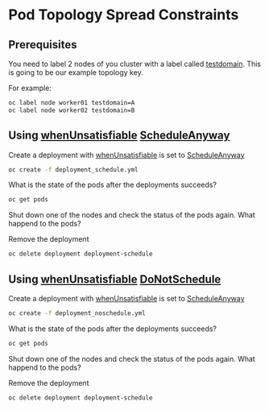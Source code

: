 * Pod Topology Spread Constraints

** Prerequisites

   You need to label 2 nodes of you cluster with a label called
   _testdomain_.  This is going to be our example topology key.

   For example:

   #+begin_src sh
oc label node worker01 testdomain=A
oc label node worker02 testdomain=B
   #+end_src

** Using _whenUnsatisfiable_ _ScheduleAnyway_

  Create a deployment with _whenUnsatisfiable_ is set to _ScheduleAnyway_

  #+begin_src sh
oc create -f deployment_schedule.yml
  #+end_src

  What is the state of the pods after the deployments succeeds?

  #+begin_src sh
oc get pods
  #+end_src

  Shut down one of the nodes and check the status of the pods again.
  What happend to the pods?

  Remove the deployment

  #+begin_src sh
oc delete deployment deployment-schedule
  #+end_src


** Using _whenUnsatisfiable_ _DoNotSchedule_

  Create a deployment with _whenUnsatisfiable_ is set to _ScheduleAnyway_

  #+begin_src sh
oc create -f deployment_noschedule.yml
  #+end_src

  What is the state of the pods after the deployments succeeds?

  #+begin_src sh
oc get pods
  #+end_src

  Shut down one of the nodes and check the status of the pods again.
  What happend to the pods?

  Remove the deployment

  #+begin_src sh
oc delete deployment deployment-schedule
  #+end_src
